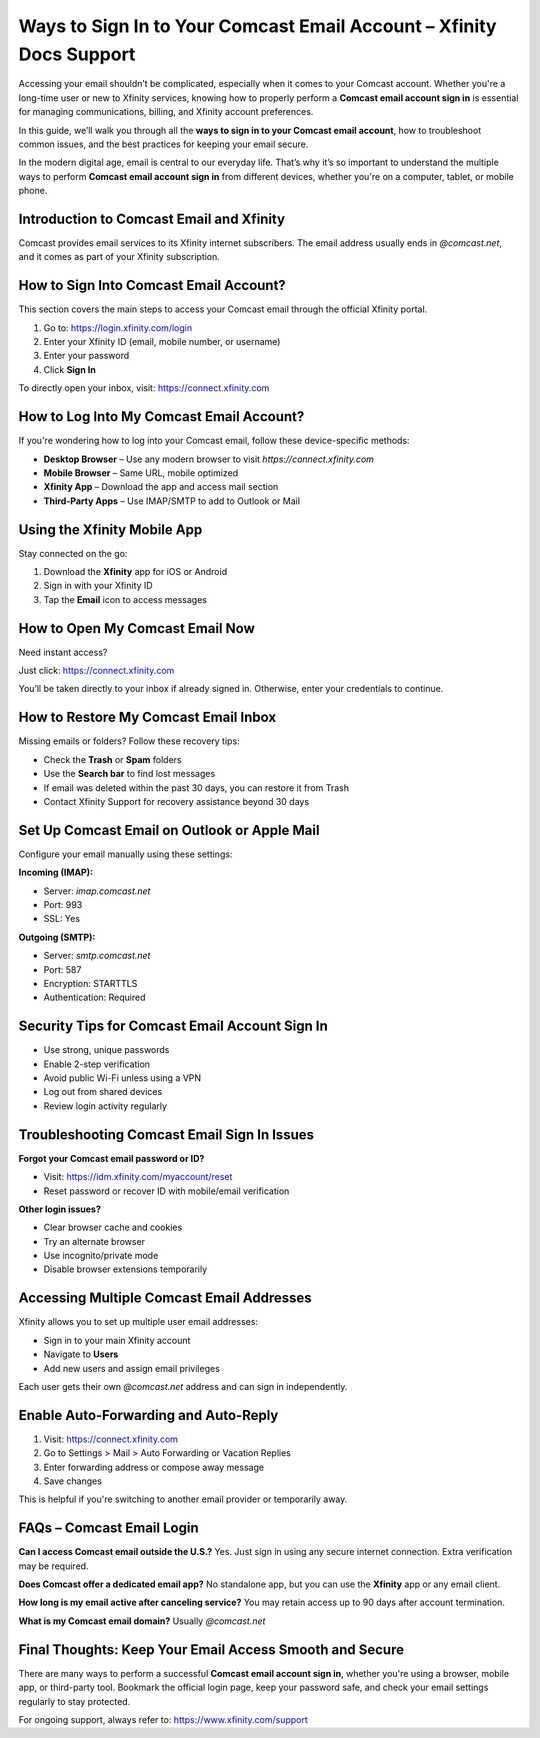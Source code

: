 Ways to Sign In to Your Comcast Email Account – Xfinity Docs Support
====================================================================

Accessing your email shouldn’t be complicated, especially when it comes to your Comcast account. Whether you're a long-time user or new to Xfinity services, knowing how to properly perform a **Comcast email account sign in** is essential for managing communications, billing, and Xfinity account preferences.

In this guide, we’ll walk you through all the **ways to sign in to your Comcast email account**, how to troubleshoot common issues, and the best practices for keeping your email secure.

In the modern digital age, email is central to our everyday life. That’s why it’s so important to understand the multiple ways to perform **Comcast email account sign in** from different devices, whether you're on a computer, tablet, or mobile phone.

Introduction to Comcast Email and Xfinity
-----------------------------------------

Comcast provides email services to its Xfinity internet subscribers. The email address usually ends in `@comcast.net`, and it comes as part of your Xfinity subscription.

How to Sign Into Comcast Email Account?
---------------------------------------

This section covers the main steps to access your Comcast email through the official Xfinity portal.

1. Go to:  
   `https://login.xfinity.com/login <https://login.xfinity.com/login>`_

2. Enter your Xfinity ID (email, mobile number, or username)

3. Enter your password

4. Click **Sign In**

To directly open your inbox, visit:  
`https://connect.xfinity.com <https://connect.xfinity.com>`_

How to Log Into My Comcast Email Account?
-----------------------------------------

If you're wondering how to log into your Comcast email, follow these device-specific methods:

- **Desktop Browser** – Use any modern browser to visit `https://connect.xfinity.com`
- **Mobile Browser** – Same URL, mobile optimized
- **Xfinity App** – Download the app and access mail section
- **Third-Party Apps** – Use IMAP/SMTP to add to Outlook or Mail

Using the Xfinity Mobile App
----------------------------

Stay connected on the go:

1. Download the **Xfinity** app for iOS or Android  
2. Sign in with your Xfinity ID  
3. Tap the **Email** icon to access messages

How to Open My Comcast Email Now
--------------------------------

Need instant access?

Just click:  
`https://connect.xfinity.com <https://connect.xfinity.com>`_

You’ll be taken directly to your inbox if already signed in. Otherwise, enter your credentials to continue.

How to Restore My Comcast Email Inbox
-------------------------------------

Missing emails or folders? Follow these recovery tips:

- Check the **Trash** or **Spam** folders
- Use the **Search bar** to find lost messages
- If email was deleted within the past 30 days, you can restore it from Trash
- Contact Xfinity Support for recovery assistance beyond 30 days

Set Up Comcast Email on Outlook or Apple Mail
---------------------------------------------

Configure your email manually using these settings:

**Incoming (IMAP):**

- Server: `imap.comcast.net`
- Port: 993  
- SSL: Yes

**Outgoing (SMTP):**

- Server: `smtp.comcast.net`  
- Port: 587  
- Encryption: STARTTLS  
- Authentication: Required

Security Tips for Comcast Email Account Sign In
------------------------------------------------

- Use strong, unique passwords
- Enable 2-step verification
- Avoid public Wi-Fi unless using a VPN
- Log out from shared devices
- Review login activity regularly

Troubleshooting Comcast Email Sign In Issues
--------------------------------------------

**Forgot your Comcast email password or ID?**

- Visit:  
  `https://idm.xfinity.com/myaccount/reset <https://idm.xfinity.com/myaccount/reset>`_

- Reset password or recover ID with mobile/email verification

**Other login issues?**

- Clear browser cache and cookies
- Try an alternate browser
- Use incognito/private mode
- Disable browser extensions temporarily

Accessing Multiple Comcast Email Addresses
------------------------------------------

Xfinity allows you to set up multiple user email addresses:

- Sign in to your main Xfinity account
- Navigate to **Users**
- Add new users and assign email privileges

Each user gets their own `@comcast.net` address and can sign in independently.

Enable Auto-Forwarding and Auto-Reply
-------------------------------------

1. Visit:  
   `https://connect.xfinity.com <https://connect.xfinity.com>`_

2. Go to Settings > Mail > Auto Forwarding or Vacation Replies  
3. Enter forwarding address or compose away message  
4. Save changes

This is helpful if you're switching to another email provider or temporarily away.

FAQs – Comcast Email Login
--------------------------

**Can I access Comcast email outside the U.S.?**  
Yes. Just sign in using any secure internet connection. Extra verification may be required.

**Does Comcast offer a dedicated email app?**  
No standalone app, but you can use the **Xfinity** app or any email client.

**How long is my email active after canceling service?**  
You may retain access up to 90 days after account termination.

**What is my Comcast email domain?**  
Usually `@comcast.net`

Final Thoughts: Keep Your Email Access Smooth and Secure
--------------------------------------------------------

There are many ways to perform a successful **Comcast email account sign in**, whether you're using a browser, mobile app, or third-party tool. Bookmark the official login page, keep your password safe, and check your email settings regularly to stay protected.

For ongoing support, always refer to:  
`https://www.xfinity.com/support <https://www.xfinity.com/support>`_